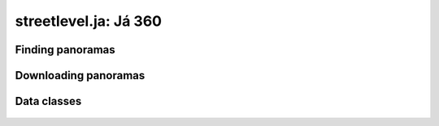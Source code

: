 streetlevel.ja: Já 360
====================================

Finding panoramas
-----------------
    .. autofunction:: streetlevel.ja.find_panorama
    .. autofunction:: streetlevel.ja.find_panorama_async
    .. autofunction:: streetlevel.ja.find_panorama_by_id
    .. autofunction:: streetlevel.ja.find_panorama_by_id_async


Downloading panoramas
---------------------
    .. autofunction:: streetlevel.ja.get_panorama
    .. autofunction:: streetlevel.ja.get_panorama_async
    .. autofunction:: streetlevel.ja.download_panorama
    .. autofunction:: streetlevel.ja.download_panorama_async

Data classes
----------------------
    .. autoclass:: streetlevel.ja.panorama.Address
      :members:
    .. autoclass:: streetlevel.ja.panorama.CaptureDate
      :members:
    .. autoclass:: streetlevel.ja.panorama.JaPanorama
      :members:
